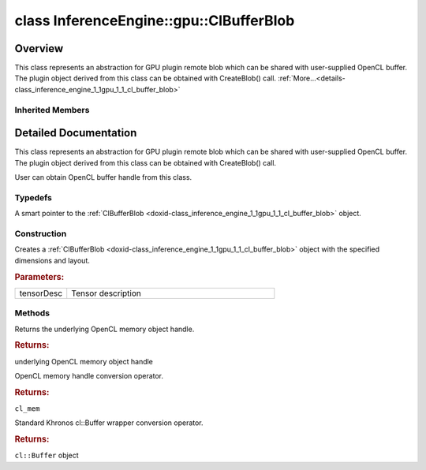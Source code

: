 .. index:: pair: class; InferenceEngine::gpu::ClBufferBlob
.. _doxid-class_inference_engine_1_1gpu_1_1_cl_buffer_blob:

class InferenceEngine::gpu::ClBufferBlob
========================================



Overview
~~~~~~~~

This class represents an abstraction for GPU plugin remote blob which can be shared with user-supplied OpenCL buffer. The plugin object derived from this class can be obtained with CreateBlob() call. :ref:`More...<details-class_inference_engine_1_1gpu_1_1_cl_buffer_blob>`


.. ref-code-block:: cpp
	:class: doxyrest-overview-code-block

	#include <gpu_context_api_ocl.hpp>
	
	class ClBufferBlob:
	    public :ref:`InferenceEngine::gpu::ClBlob<doxid-class_inference_engine_1_1gpu_1_1_cl_blob>`,
	    public InferenceEngine::gpu::details::param_map_obj_getter
	{
	public:
		// typedefs
	
		typedef std::shared_ptr<ClBufferBlob> :ref:`Ptr<doxid-class_inference_engine_1_1gpu_1_1_cl_buffer_blob_1a5ee129e73eaf6e256026b4cc65a85829>`;

		// construction
	
		:ref:`ClBufferBlob<doxid-class_inference_engine_1_1gpu_1_1_cl_buffer_blob_1a08392585d6406426797ac397dcd665c7>`(const :ref:`TensorDesc<doxid-class_inference_engine_1_1_tensor_desc>`& tensorDesc);

		// methods
	
		cl_mem :ref:`get<doxid-class_inference_engine_1_1gpu_1_1_cl_buffer_blob_1afc53645c4e67b95e84124c5f1079f797>`();
		:ref:`operator cl_mem<doxid-class_inference_engine_1_1gpu_1_1_cl_buffer_blob_1a0aa38d5d6e1c594a5265670566c33469>` ();
		:ref:`operator cl::Buffer<doxid-class_inference_engine_1_1gpu_1_1_cl_buffer_blob_1a88b3c5b8c905967b0fec33c23e55a331>` ();
	};

	// direct descendants

	class :ref:`D3DBufferBlob<doxid-class_inference_engine_1_1gpu_1_1_d3_d_buffer_blob>`;

Inherited Members
-----------------

.. ref-code-block:: cpp
	:class: doxyrest-overview-inherited-code-block

	public:
		// typedefs
	
		typedef std::shared_ptr<:ref:`Blob<doxid-class_inference_engine_1_1_blob>`> :ref:`Ptr<doxid-class_inference_engine_1_1_blob_1abb6c4f89181e2dd6d8a29ada2dfb4060>`;
		typedef std::shared_ptr<const :ref:`Blob<doxid-class_inference_engine_1_1_blob>`> :ref:`CPtr<doxid-class_inference_engine_1_1_blob_1a22946ecdb18fd8a9e8394087930d2092>`;
		typedef std::shared_ptr<:ref:`MemoryBlob<doxid-class_inference_engine_1_1_memory_blob>`> :ref:`Ptr<doxid-class_inference_engine_1_1_memory_blob_1a294bf7449b6181f29ac05636a5968e1d>`;
		typedef std::shared_ptr<const :ref:`MemoryBlob<doxid-class_inference_engine_1_1_memory_blob>`> :ref:`CPtr<doxid-class_inference_engine_1_1_memory_blob_1adae370cdc2fa2649928498f9e25dec9e>`;
		typedef std::shared_ptr<:ref:`RemoteBlob<doxid-class_inference_engine_1_1_remote_blob>`> :ref:`Ptr<doxid-class_inference_engine_1_1_remote_blob_1a495fd7cc9fbb55b2e0b6bc8b8790197b>`;
		typedef std::shared_ptr<const :ref:`RemoteBlob<doxid-class_inference_engine_1_1_remote_blob>`> :ref:`CPtr<doxid-class_inference_engine_1_1_remote_blob_1ac9b3ea19eb8864a1655b7ad8bb507521>`;
		typedef std::shared_ptr<:ref:`ClBlob<doxid-class_inference_engine_1_1gpu_1_1_cl_blob>`> :ref:`Ptr<doxid-class_inference_engine_1_1gpu_1_1_cl_blob_1a496702f6cd3883bf623ab193f3c6c1ac>`;

		// methods
	
		static :ref:`Ptr<doxid-class_inference_engine_1_1_blob_1abb6c4f89181e2dd6d8a29ada2dfb4060>` :ref:`CreateFromData<doxid-class_inference_engine_1_1_blob_1ae81db862104a25e3fb41f57d94dd41a6>`(const :ref:`DataPtr<doxid-namespace_inference_engine_1a91f97c826d2753815815c119ba383e63>`& data);
	
		template <
			typename T,
			typename std::enable_if<!std::is_pointer<T>::value&&!std::is_reference<T>::value, int>::type = 0,
			typename std::enable_if<std::is_base_of<Blob, T>::value, int>::type = 0
			>
		bool :ref:`is<doxid-class_inference_engine_1_1_blob_1aa07152ba7c9910abab46a7e8e58323bc>`();
	
		template <
			typename T,
			typename std::enable_if<!std::is_pointer<T>::value&&!std::is_reference<T>::value, int>::type = 0,
			typename std::enable_if<std::is_base_of<Blob, T>::value, int>::type = 0
			>
		bool :ref:`is<doxid-class_inference_engine_1_1_blob_1a74f56a3007a5dbabd8acda5e11d9568c>`() const;
	
		template <
			typename T,
			typename std::enable_if<!std::is_pointer<T>::value&&!std::is_reference<T>::value, int>::type = 0,
			typename std::enable_if<std::is_base_of<Blob, T>::value, int>::type = 0
			>
		T \* :ref:`as<doxid-class_inference_engine_1_1_blob_1abc7e63536f5f3811ba2b01455ad06954>`();
	
		template <
			typename T,
			typename std::enable_if<!std::is_pointer<T>::value&&!std::is_reference<T>::value, int>::type = 0,
			typename std::enable_if<std::is_base_of<Blob, T>::value, int>::type = 0
			>
		const T \* :ref:`as<doxid-class_inference_engine_1_1_blob_1aa7f7eef35f32cf11c76f3db57bd555f6>`() const;
	
		virtual const :ref:`TensorDesc<doxid-class_inference_engine_1_1_tensor_desc>`& :ref:`getTensorDesc<doxid-class_inference_engine_1_1_blob_1accdd939c62592f28a0ceb64cd60eb62e>`() const;
		virtual :ref:`TensorDesc<doxid-class_inference_engine_1_1_tensor_desc>`& :ref:`getTensorDesc<doxid-class_inference_engine_1_1_blob_1aaa14e36bf31d98a9c9db1054811201f0>`();
		virtual size_t :ref:`size<doxid-class_inference_engine_1_1_blob_1a2b5686fa129fdbe3d4ccc44210d911f7>`() const;
		virtual size_t :ref:`byteSize<doxid-class_inference_engine_1_1_blob_1a9f2049e262cea015e7640a82e4d70ccb>`() const;
		virtual size_t :ref:`element_size<doxid-class_inference_engine_1_1_blob_1a25690a7dd30e0c07abbf32f09c5f8735>`() const = 0;
		virtual void :ref:`allocate<doxid-class_inference_engine_1_1_blob_1a88866d4156b7936e2d60d7fff8c9f230>`() = 0;
		virtual bool :ref:`deallocate<doxid-class_inference_engine_1_1_blob_1af9ccc77bec5dbebd179291bbd88af881>`() = 0;
		void :ref:`setShape<doxid-class_inference_engine_1_1_blob_1abdce9a4dc4319da76b283ac68f9c0283>`(const :ref:`SizeVector<doxid-namespace_inference_engine_1a9400de686d3d0f48c30cd73d40e48576>`& dims);
		virtual :ref:`Blob::Ptr<doxid-class_inference_engine_1_1_blob_1abb6c4f89181e2dd6d8a29ada2dfb4060>` :ref:`createROI<doxid-class_inference_engine_1_1_blob_1a81168f9425c1d7c5fdb6f52210213a39>`(const :ref:`ROI<doxid-struct_inference_engine_1_1_r_o_i>`& roi) const;
	
		virtual :ref:`Blob::Ptr<doxid-class_inference_engine_1_1_blob_1abb6c4f89181e2dd6d8a29ada2dfb4060>` :ref:`createROI<doxid-class_inference_engine_1_1_blob_1a39d758fa25f8268c32af77379b062fbb>`(
			const std::vector<std::size_t>& begin,
			const std::vector<std::size_t>& end
			) const;
	
		virtual const :ref:`TensorDesc<doxid-class_inference_engine_1_1_tensor_desc>`& :ref:`getTensorDesc<doxid-class_inference_engine_1_1_memory_blob_1a359897a812bf64603a67e4fc92b71aae>`() const;
		virtual :ref:`TensorDesc<doxid-class_inference_engine_1_1_tensor_desc>`& :ref:`getTensorDesc<doxid-class_inference_engine_1_1_memory_blob_1ac86c87548512f03bebf72c47cde4cc65>`();
		virtual size_t :ref:`size<doxid-class_inference_engine_1_1_memory_blob_1a733d578f1a002e9f84b65229a61b05d6>`() const;
		virtual size_t :ref:`byteSize<doxid-class_inference_engine_1_1_memory_blob_1a4c1e80abfbca64b8c1d3d8918b7af084>`() const;
		virtual size_t :ref:`element_size<doxid-class_inference_engine_1_1_memory_blob_1a9b2f80180ea50adcbcab1cd68932209f>`() const;
		virtual void :ref:`allocate<doxid-class_inference_engine_1_1_memory_blob_1a6b8605e3863617c5985d21bc91837b8f>`() = 0;
		virtual bool :ref:`deallocate<doxid-class_inference_engine_1_1_memory_blob_1ad462f247d8dffc1e525f51899448a60c>`() = 0;
		virtual :ref:`LockedMemory<doxid-class_inference_engine_1_1_locked_memory>`<void> :ref:`rwmap<doxid-class_inference_engine_1_1_memory_blob_1a715863b45d88b97937e770d866bf1784>`() = 0;
		virtual :ref:`LockedMemory<doxid-class_inference_engine_1_1_locked_memory>`<const void> :ref:`rmap<doxid-class_inference_engine_1_1_memory_blob_1a055940ba42eb270f348bedea9726cf12>`() const = 0;
		virtual :ref:`LockedMemory<doxid-class_inference_engine_1_1_locked_memory>`<void> :ref:`wmap<doxid-class_inference_engine_1_1_memory_blob_1ac5c6b1ecf54a69f98a06df6d05187a7f>`() = 0;
		virtual :ref:`ParamMap<doxid-namespace_inference_engine_1ab952963217c4a8b098fd90ba51708a9f>` :ref:`getParams<doxid-class_inference_engine_1_1_remote_blob_1a505189408daf040db661b9aa3165e9fe>`() const = 0;
		virtual std::string :ref:`getDeviceName<doxid-class_inference_engine_1_1_remote_blob_1a73fe7479d1226ad52b68ea1bdba71336>`() const = 0;
		virtual std::shared_ptr<:ref:`RemoteContext<doxid-class_inference_engine_1_1_remote_context>`> :ref:`getContext<doxid-class_inference_engine_1_1_remote_blob_1afbce14019dbc6cbb3916606133f2df7c>`() const = 0;

.. _details-class_inference_engine_1_1gpu_1_1_cl_buffer_blob:

Detailed Documentation
~~~~~~~~~~~~~~~~~~~~~~

This class represents an abstraction for GPU plugin remote blob which can be shared with user-supplied OpenCL buffer. The plugin object derived from this class can be obtained with CreateBlob() call.

User can obtain OpenCL buffer handle from this class.

Typedefs
--------

.. _doxid-class_inference_engine_1_1gpu_1_1_cl_buffer_blob_1a5ee129e73eaf6e256026b4cc65a85829:
.. index:: pair: typedef; Ptr

.. ref-code-block:: cpp
	:class: doxyrest-title-code-block

	typedef std::shared_ptr<ClBufferBlob> Ptr

A smart pointer to the :ref:`ClBufferBlob <doxid-class_inference_engine_1_1gpu_1_1_cl_buffer_blob>` object.

Construction
------------

.. _doxid-class_inference_engine_1_1gpu_1_1_cl_buffer_blob_1a08392585d6406426797ac397dcd665c7:
.. index:: pair: function; ClBufferBlob

.. ref-code-block:: cpp
	:class: doxyrest-title-code-block

	ClBufferBlob(const :ref:`TensorDesc<doxid-class_inference_engine_1_1_tensor_desc>`& tensorDesc)

Creates a :ref:`ClBufferBlob <doxid-class_inference_engine_1_1gpu_1_1_cl_buffer_blob>` object with the specified dimensions and layout.



.. rubric:: Parameters:

.. list-table::
	:widths: 20 80

	*
		- tensorDesc

		- Tensor description

Methods
-------

.. _doxid-class_inference_engine_1_1gpu_1_1_cl_buffer_blob_1afc53645c4e67b95e84124c5f1079f797:
.. index:: pair: function; get

.. ref-code-block:: cpp
	:class: doxyrest-title-code-block

	cl_mem get()

Returns the underlying OpenCL memory object handle.



.. rubric:: Returns:

underlying OpenCL memory object handle

.. _doxid-class_inference_engine_1_1gpu_1_1_cl_buffer_blob_1a0aa38d5d6e1c594a5265670566c33469:
.. index:: pair: function; operator cl_mem

.. ref-code-block:: cpp
	:class: doxyrest-title-code-block

	operator cl_mem ()

OpenCL memory handle conversion operator.



.. rubric:: Returns:

``cl_mem``

.. _doxid-class_inference_engine_1_1gpu_1_1_cl_buffer_blob_1a88b3c5b8c905967b0fec33c23e55a331:
.. index:: pair: function; operator cl::Buffer

.. ref-code-block:: cpp
	:class: doxyrest-title-code-block

	operator cl::Buffer ()

Standard Khronos cl::Buffer wrapper conversion operator.



.. rubric:: Returns:

``cl::Buffer`` object


